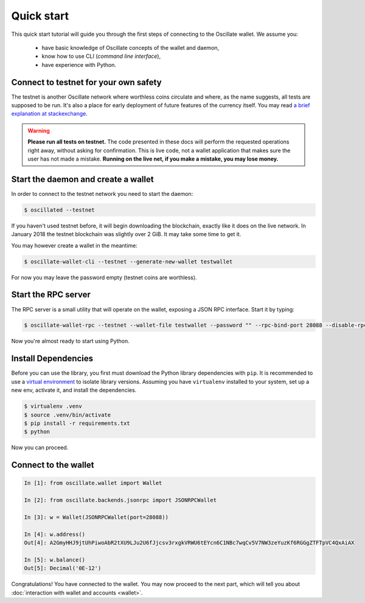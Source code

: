 Quick start
===========

This quick start tutorial will guide you through the first steps of connecting
to the Oscillate wallet. We assume you:

 * have basic knowledge of Oscillate concepts of the wallet and daemon,
 * know how to use CLI (*command line interface*),
 * have experience with Python.

Connect to testnet for your own safety
--------------------------------------

The testnet is another Oscillate network where worthless coins circulate and
where, as the name suggests, all tests are supposed to be run. It's also a
place for early deployment of future features of the currency itself. You may
read `a brief explanation at stackexchange`_.

.. warning:: **Please run all tests on testnet.** The code presented in these docs will
    perform the requested operations right away, without asking for confirmation.
    This is live code, not a wallet application that makes sure the user has not
    made a mistake. **Running on the live net, if you make a mistake, you may lose
    money.**

.. _a brief explanation at stackexchange: https://monero.stackexchange.com/questions/1591/what-is-the-monero-testnet-how-can-i-participate-in-it

Start the daemon and create a wallet
------------------------------------

In order to connect to the testnet network you need to start the daemon:

.. code-block:: shell

    $ oscillated --testnet


If you haven't used testnet before, it will begin downloading the blockchain,
exactly like it does on the live network. In January 2018 the testnet
blockchain was slightly over 2 GiB. It may take some time to get it.

You may however create a wallet in the meantime:

.. code-block:: shell

    $ oscillate-wallet-cli --testnet --generate-new-wallet testwallet

For now you may leave the password empty (testnet coins are worthless).

Start the RPC server
--------------------

The RPC server is a small utility that will operate on the wallet, exposing
a JSON RPC interface. Start it by typing:

.. code-block:: shell

    $ oscillate-wallet-rpc --testnet --wallet-file testwallet --password "" --rpc-bind-port 28088 --disable-rpc-login

Now you're almost ready to start using Python.

Install Dependencies
---------------------

Before you can use the library, you first must download the Python library dependencies with ``pip``. It is recommended to use a `virtual environment`_ to isolate library versions. Assuming you have ``virtualenv`` installed to your system, set up a new env, activate it, and install the dependencies.

.. _`virtual environment`: https://averlytics.com/2017/08/06/virtual-environment-a-python-best-practice/

.. code-block:: shell

    $ virtualenv .venv
    $ source .venv/bin/activate
    $ pip install -r requirements.txt
    $ python

Now you can proceed.

Connect to the wallet
---------------------

.. code-block:: python

    In [1]: from oscillate.wallet import Wallet

    In [2]: from oscillate.backends.jsonrpc import JSONRPCWallet

    In [3]: w = Wallet(JSONRPCWallet(port=28088))

    In [4]: w.address()
    Out[4]: A2GmyHHJ9jtUhPiwoAbR2tXU9LJu2U6fJjcsv3rxgkVRWU6tEYcn6C1NBc7wqCv5V7NW3zeYuzKf6RGGgZTFTpVC4QxAiAX

    In [5]: w.balance()
    Out[5]: Decimal('0E-12')

Congratulations! You have connected to the wallet. You may now proceed to the
next part, which will tell you about :doc:`interaction with wallet and accounts <wallet>`.
